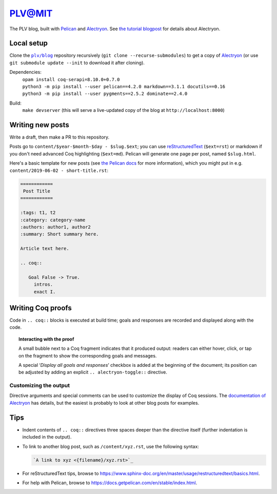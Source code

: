 =========
 PLV@MIT
=========

The PLV blog, built with `Pelican <https://blog.getpelican.com/>`_ and `Alectryon <https://github.com/cpitclaudel/alectryon>`_.  See `the tutorial blogpost <content/2019-06-06 - getting-started.rst>`_ for details about Alectryon.

Local setup
===========

Clone the |plv/blog|_ repository recursively (``git clone --recurse-submodules``) to get a copy of `Alectryon <https://github.com/cpitclaudel/alectryon>`_ (or use ``git submodule update --init`` to download it after cloning).

.. |plv/blog| replace:: ``plv/blog``
.. _plv/blog: https://github.mit.edu/plv/blog

Dependencies:
    | ``opam install coq-serapi=8.10.0+0.7.0``
    | ``python3 -m pip install --user pelican==4.2.0 markdown==3.1.1 docutils==0.16``
    | ``python3 -m pip install --user pygments==2.5.2 dominate==2.4.0``
Build:
    | ``make devserver`` (this will serve a live-updated copy of the blog at ``http://localhost:8000``)

Writing new posts
=================

Write a draft, then make a PR to this repository.

Posts go to ``content/$year-$month-$day - $slug.$ext``; you can use `reStructuredText <https://www.sphinx-doc.org/en/master/usage/restructuredtext/basics.html>`_ (``$ext=rst``) or markdown if you don't need advanced Coq highlighting (``$ext=md``).  Pelican will generate one page per post, named ``$slug.html``.

Here's a basic template for new posts (see `the Pelican docs <https://docs.getpelican.com/en/3.6.3/content.html#articles-and-pages>`_ for more information), which you might put in e.g. ``content/2019-06-02 - short-title.rst``:

.. code-block:: rst

   ============
    Post Title
   ============

   :tags: t1, t2
   :category: category-name
   :authors: author1, author2
   :summary: Short summary here.

   Article text here.

   .. coq::

      Goal False -> True.
        intros.
        exact I.

Writing Coq proofs
==================

Code in ``.. coq::`` blocks is executed at build time; goals and responses are recorded and displayed along with the code.

.. topic:: Interacting with the proof

   A small bubble next to a Coq fragment indicates that it produced output:
   readers can either hover, click, or tap on the fragment to show the
   corresponding goals and messages.

   A special ‘*Display all goals and responses*’ checkbox is added at the
   beginning of the document; its position can be adjusted by adding an explicit
   ``.. alectryon-toggle::`` directive.

Customizing the output
----------------------

Directive arguments and special comments can be used to customize the display of Coq sessions.  The `documentation of Alectryon <https://github.mit.edu/plv/alectryon#as-a-docutils-or-sphinx-module>`_ has details, but the easiest is probably to look at other blog posts for examples.

Tips
====

- Indent contents of ``.. coq::`` directives three spaces deeper than the directive itself (further indentation is included in the output).

- To link to another blog post, such as ``/content/xyz.rst``, use the following syntax:

  .. code-block:: rst

      `A link to xyz <{filename}/xyz.rst>`_

- For reStructuredText tips, browse to https://www.sphinx-doc.org/en/master/usage/restructuredtext/basics.html.

- For help with Pelican, browse to https://docs.getpelican.com/en/stable/index.html.
